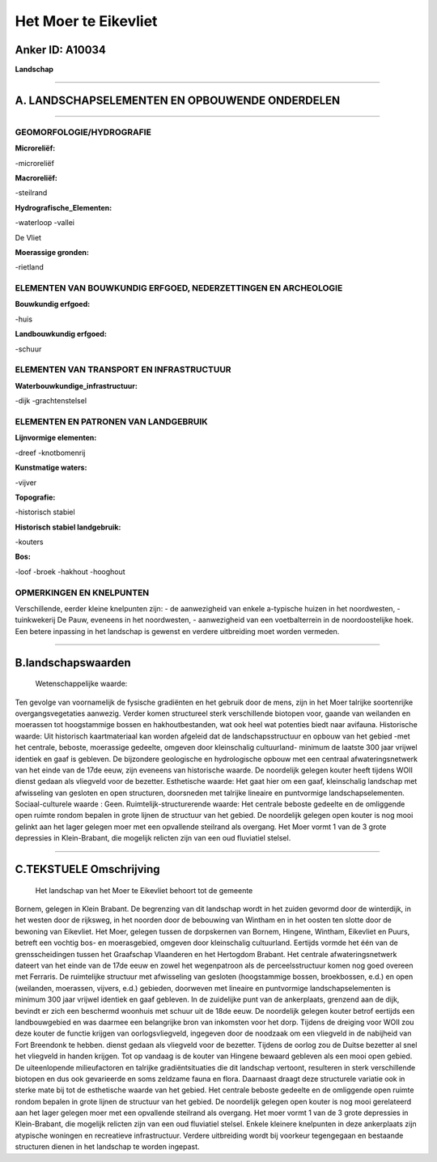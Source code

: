 Het Moer te Eikevliet
=====================

Anker ID: A10034
----------------

**Landschap**

--------------

A. LANDSCHAPSELEMENTEN EN OPBOUWENDE ONDERDELEN
-----------------------------------------------

--------------

GEOMORFOLOGIE/HYDROGRAFIE
~~~~~~~~~~~~~~~~~~~~~~~~~

**Microreliëf:**

-microreliëf

 
**Macroreliëf:**

-steilrand

**Hydrografische\_Elementen:**

-waterloop
-vallei

 
De Vliet

**Moerassige gronden:**

-rietland

 

ELEMENTEN VAN BOUWKUNDIG ERFGOED, NEDERZETTINGEN EN ARCHEOLOGIE
~~~~~~~~~~~~~~~~~~~~~~~~~~~~~~~~~~~~~~~~~~~~~~~~~~~~~~~~~~~~~~~

**Bouwkundig erfgoed:**

-huis

 
**Landbouwkundig erfgoed:**

-schuur

 

ELEMENTEN VAN TRANSPORT EN INFRASTRUCTUUR
~~~~~~~~~~~~~~~~~~~~~~~~~~~~~~~~~~~~~~~~~

**Waterbouwkundige\_infrastructuur:**

-dijk
-grachtenstelsel

 

ELEMENTEN EN PATRONEN VAN LANDGEBRUIK
~~~~~~~~~~~~~~~~~~~~~~~~~~~~~~~~~~~~~

**Lijnvormige elementen:**

-dreef
-knotbomenrij

**Kunstmatige waters:**

-vijver

 
**Topografie:**

-historisch stabiel

 
**Historisch stabiel landgebruik:**

-kouters

 
**Bos:**

-loof
-broek
-hakhout
-hooghout

 

OPMERKINGEN EN KNELPUNTEN
~~~~~~~~~~~~~~~~~~~~~~~~~

Verschillende, eerder kleine knelpunten zijn: - de aanwezigheid van
enkele a-typische huizen in het noordwesten, - tuinkwekerij De Pauw,
eveneens in het noordwesten, - aanwezigheid van een voetbalterrein in de
noordoostelijke hoek. Een betere inpassing in het landschap is gewenst
en verdere uitbreiding moet worden vermeden.

--------------

B.landschapswaarden
-------------------

 Wetenschappelijke waarde:
Ten gevolge van voornamelijk de fysische gradiënten en het gebruik
door de mens, zijn in het Moer talrijke soortenrijke overgangsvegetaties
aanwezig. Verder komen structureel sterk verschillende biotopen voor,
gaande van weilanden en moerassen tot hoogstammige bossen en
hakhoutbestanden, wat ook heel wat potenties biedt naar avifauna.
Historische waarde:
Uit historisch kaartmateriaal kan worden afgeleid dat de
landschapsstructuur en opbouw van het gebied -met het centrale, beboste,
moerassige gedeelte, omgeven door kleinschalig cultuurland- minimum de
laatste 300 jaar vrijwel identiek en gaaf is gebleven. De bijzondere
geologische en hydrologische opbouw met een centraal afwateringsnetwerk
van het einde van de 17de eeuw, zijn eveneens van historische waarde. De
noordelijk gelegen kouter heeft tijdens WOII dienst gedaan als vliegveld
voor de bezetter.
Esthetische waarde: Het gaat hier om een gaaf, kleinschalig landschap
met afwisseling van gesloten en open structuren, doorsneden met talrijke
lineaire en puntvormige landschapselementen.
Sociaal-culturele waarde : Geen.
Ruimtelijk-structurerende waarde:
Het centrale beboste gedeelte en de omliggende open ruimte rondom
bepalen in grote lijnen de structuur van het gebied. De noordelijk
gelegen open kouter is nog mooi gelinkt aan het lager gelegen moer met
een opvallende steilrand als overgang. Het Moer vormt 1 van de 3 grote
depressies in Klein-Brabant, die mogelijk relicten zijn van een oud
fluviatiel stelsel.

--------------

C.TEKSTUELE Omschrijving
------------------------

 Het landschap van het Moer te Eikevliet behoort tot de gemeente
Bornem, gelegen in Klein Brabant. De begrenzing van dit landschap wordt
in het zuiden gevormd door de winterdijk, in het westen door de
rijksweg, in het noorden door de bebouwing van Wintham en in het oosten
ten slotte door de bewoning van Eikevliet. Het Moer, gelegen tussen de
dorpskernen van Bornem, Hingene, Wintham, Eikevliet en Puurs, betreft
een vochtig bos- en moerasgebied, omgeven door kleinschalig cultuurland.
Eertijds vormde het één van de grensscheidingen tussen het Graafschap
Vlaanderen en het Hertogdom Brabant. Het centrale afwateringsnetwerk
dateert van het einde van de 17de eeuw en zowel het wegenpatroon als de
perceelsstructuur komen nog goed overeen met Ferraris. De ruimtelijke
structuur met afwisseling van gesloten (hoogstammige bossen,
broekbossen, e.d.) en open (weilanden, moerassen, vijvers, e.d.)
gebieden, doorweven met lineaire en puntvormige landschapselementen is
minimum 300 jaar vrijwel identiek en gaaf gebleven. In de zuidelijke
punt van de ankerplaats, grenzend aan de dijk, bevindt er zich een
beschermd woonhuis met schuur uit de 18de eeuw. De noordelijk gelegen
kouter betrof eertijds een landbouwgebied en was daarmee een belangrijke
bron van inkomsten voor het dorp. Tijdens de dreiging voor WOII zou deze
kouter de functie krijgen van oorlogsvliegveld, ingegeven door de
noodzaak om een vliegveld in de nabijheid van Fort Breendonk te hebben.
dienst gedaan als vliegveld voor de bezetter. Tijdens de oorlog zou de
Duitse bezetter al snel het vliegveld in handen krijgen. Tot op vandaag
is de kouter van Hingene bewaard gebleven als een mooi open gebied. De
uiteenlopende milieufactoren en talrijke gradiëntsituaties die dit
landschap vertoont, resulteren in sterk verschillende biotopen en dus
ook gevarieerde en soms zeldzame fauna en flora. Daarnaast draagt deze
structurele variatie ook in sterke mate bij tot de esthetische waarde
van het gebied. Het centrale beboste gedeelte en de omliggende open
ruimte rondom bepalen in grote lijnen de structuur van het gebied. De
noordelijk gelegen open kouter is nog mooi gerelateerd aan het lager
gelegen moer met een opvallende steilrand als overgang. Het moer vormt 1
van de 3 grote depressies in Klein-Brabant, die mogelijk relicten zijn
van een oud fluviatiel stelsel. Enkele kleinere knelpunten in deze
ankerplaats zijn atypische woningen en recreatieve infrastructuur.
Verdere uitbreiding wordt bij voorkeur tegengegaan en bestaande
structuren dienen in het landschap te worden ingepast.
